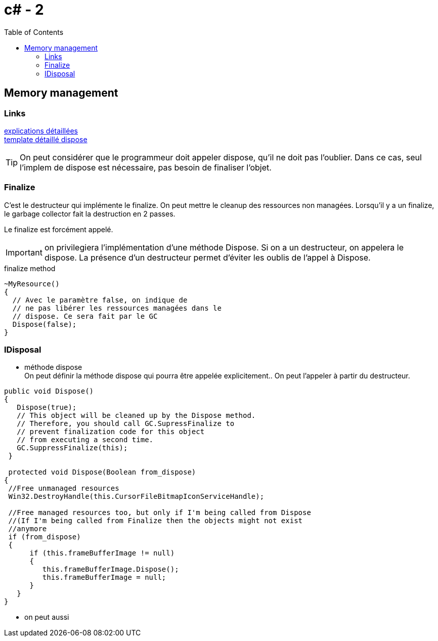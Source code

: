 = c# - 2
:toc: macro

toc::[]
== Memory management




=== Links
http://stackoverflow.com/questions/3038571/whats-the-purpose-of-gc-suppressfinalizethis-in-dispose-method[explications détaillées] +
http://stackoverflow.com/questions/3038571/whats-the-purpose-of-gc-suppressfinalizethis-in-dispose-method[template détaillé dispose]

TIP: On peut considérer que le programmeur doit appeler dispose, qu'il ne doit pas l'oublier. Dans ce cas, seul l'implem de dispose est nécessaire, pas besoin de finaliser l'objet.

=== Finalize

C'est le destructeur qui implémente le finalize. On peut mettre le cleanup des ressources non managées. Lorsqu'il y a un finalize, le garbage collector fait la destruction en 2 passes.

Le finalize est forcément appelé. 

IMPORTANT: on privilegiera l'implémentation d'une méthode Dispose. Si on a un destructeur, on appelera le dispose. La présence d'un destructeur permet d'éviter les oublis de l'appel à Dispose.

.finalize method
[source,c#]
----
~MyResource()      
{
  // Avec le paramètre false, on indique de 
  // ne pas libérer les ressources managées dans le
  // dispose. Ce sera fait par le GC
  Dispose(false);
}
----


=== IDisposal


* méthode dispose +
On peut définir la méthode dispose qui pourra être appelée explicitement.. On peut l'appeler à partir du destructeur.

[source,c#]
----
public void Dispose()
{
   Dispose(true);
   // This object will be cleaned up by the Dispose method.
   // Therefore, you should call GC.SupressFinalize to
   // prevent finalization code for this object
   // from executing a second time.
   GC.SuppressFinalize(this);
 }
 
 protected void Dispose(Boolean from_dispose)
{
 //Free unmanaged resources
 Win32.DestroyHandle(this.CursorFileBitmapIconServiceHandle);

 //Free managed resources too, but only if I'm being called from Dispose
 //(If I'm being called from Finalize then the objects might not exist
 //anymore
 if (from_dispose)  
 {    
      if (this.frameBufferImage != null)
      {
         this.frameBufferImage.Dispose();
         this.frameBufferImage = null;
      }
   }
}
----

* on peut aussi 